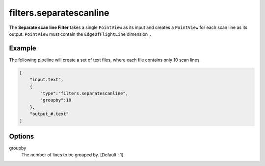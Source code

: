 .. _filters.separatescanline:

filters.separatescanline
===============================================================================

The **Separate scan line Filter** takes a single ``PointView`` as its input and
creates a ``PointView`` for each scan line as its output. ``PointView`` must contain
the ``EdgeOfFlightLine`` dimension_.

.. embed::

Example
-------

The following pipeline will create a set of text files, where each file contains
only 10 scan lines.

.. code-block:: json

  [
      "input.text",
      {
          "type":"filters.separatescanline",
          "groupby":10
      },
      "output_#.text"
  ]

Options
-------

_`groupby`
  The number of lines to be grouped by. [Default : 1]
